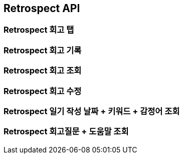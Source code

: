 [[Retrospect-API]]
== Retrospect API

[[Retrospect-회고-탭]]
=== Retrospect 회고 탭


[[Retrospect-회고-기록]]
=== Retrospect 회고 기록


[[Retrospect-회고-조회]]
=== Retrospect 회고 조회


[[Retrospect-회고-수정]]
=== Retrospect 회고 수정


[[Retrospect-일기작성날짜-키워드-감정어-조회]]
=== Retrospect 일기 작성 날짜 + 키워드 + 감정어 조회


[[Retrospect-회고질문-도움말-조회]]
=== Retrospect 회고질문 + 도움말 조회